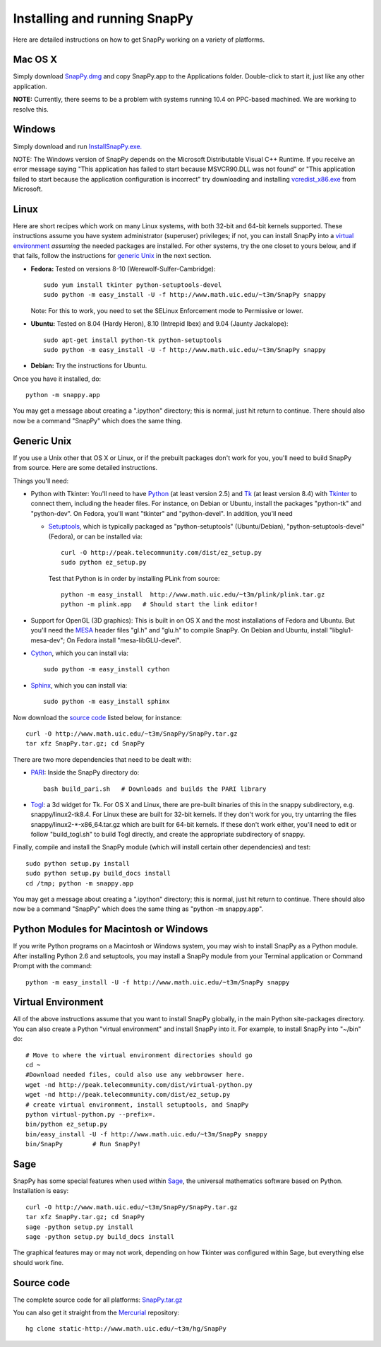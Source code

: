 .. Installing SnapPy

Installing and running SnapPy
======================================================

Here are detailed instructions on how to get SnapPy working on a
variety of platforms.

Mac OS X
---------------

Simply download `SnapPy.dmg <http://www.math.uic.edu/~t3m/SnapPy/SnapPy.dmg>`_
and copy SnapPy.app to the Applications folder.  Double-click to start
it, just like any other application.

**NOTE:** Currently, there seems to be a problem with systems running
10.4 on PPC-based machined.  We are working to resolve this.  

Windows
-------------------

Simply download and run
`InstallSnapPy.exe. <http://www.math.uic.edu/~t3m/SnapPy/InstallSnapPy.exe>`_

NOTE: The Windows version of SnapPy depends on the Microsoft Distributable
Visual C++ Runtime.  If you receive an error message saying
"This application has failed to start because MSVCR90.DLL was not found" or "This application failed to start because the application configuration is incorrect" try downloading and installing `vcredist_x86.exe
<http://www.microsoft.com/downloads/details.aspx?FamilyID=9b2da534-3e03-4391-8a4d-074b9f2bc1bf&displaylang=en>`_ from Microsoft.

Linux
--------------------

Here are short recipes which work on many Linux systems, with both
32-bit and 64-bit kernels supported.  These instructions assume you
have system administrator (superuser) privileges; if not, you can
install SnapPy into a `virtual environment`_ *assuming* the needed
packages are installed.  For other systems, try the one closet to
yours below, and if that fails, follow the instructions for `generic
Unix`_ in the next section.

+ **Fedora:** Tested on versions 8-10 (Werewolf-Sulfer-Cambridge)::

    sudo yum install tkinter python-setuptools-devel 
    sudo python -m easy_install -U -f http://www.math.uic.edu/~t3m/SnapPy snappy

  Note: For this to work, you need to set the SELinux Enforcement mode
  to Permissive or lower.

+ **Ubuntu:** Tested on 8.04 (Hardy Heron), 8.10 (Intrepid Ibex) and 9.04 (Jaunty Jackalope)::

    sudo apt-get install python-tk python-setuptools    
    sudo python -m easy_install -U -f http://www.math.uic.edu/~t3m/SnapPy snappy

+ **Debian:** Try the instructions for Ubuntu.  

Once you have it installed, do::

  python -m snappy.app

You may get a message about creating a ".ipython" directory; this is
normal, just hit return to continue.  There should also now be a
command "SnapPy" which does the same thing.



Generic Unix
----------------------------------------------------------

If you use a Unix other that OS X or Linux, or if the prebuilt
packages don't work for you, you'll need to build SnapPy from source.
Here are some detailed instructions.

Things you'll need:

- Python with Tkinter: You'll need to have `Python
  <http://python.org>`_ (at least version 2.5) and `Tk <http://tcl.tk>`_
  (at least version 8.4) with `Tkinter <http://wiki.python.org/moin/TkInter>`_ to
  connect them, including the header files.  For instance, on Debian
  or Ubuntu, install the packages "python-tk" and "python-dev". On
  Fedora, you'll want "tkinter" and "python-devel". In addition, you'll
  need

  - `Setuptools <http://peak.telecommunity.com/DevCenter/setuptools>`_, which is
    typically packaged as "python-setuptools" (Ubuntu/Debian),
    "python-setuptools-devel" (Fedora), or can be installed via::

      curl -O http://peak.telecommunity.com/dist/ez_setup.py
      sudo python ez_setup.py  

    Test that Python is in order by installing PLink from source::

      python -m easy_install  http://www.math.uic.edu/~t3m/plink/plink.tar.gz
      python -m plink.app   # Should start the link editor!

- Support for OpenGL (3D graphics): This is built in on OS X and the
  most installations of Fedora and Ubuntu.  But you'll need the `MESA
  <http://www.mesa3d.org/>`_ header files "gl.h" and "glu.h" to compile
  SnapPy.  On Debian and Ubuntu, install "libglu1-mesa-dev"; On Fedora install
  "mesa-libGLU-devel".

- `Cython <http://cython.org>`_, which you can install via::

    sudo python -m easy_install cython

- `Sphinx <http://sphinx.pocoo.org/>`_, which you can install via::

    sudo python -m easy_install sphinx

Now download the `source code`_ listed below, for instance::

    curl -O http://www.math.uic.edu/~t3m/SnapPy/SnapPy.tar.gz
    tar xfz SnapPy.tar.gz; cd SnapPy

There are two more dependencies that need to be dealt with:

- `PARI <http://pari.math.u-bordeaux.fr/>`_:  Inside the SnapPy directory do::

    bash build_pari.sh   # Downloads and builds the PARI library
  
- `Togl <http://togl.sf.net>`_: a 3d widget for Tk. For OS X and
  Linux, there are pre-built binaries of this in the snappy
  subdirectory, e.g. snappy/linux2-tk8.4.  For Linux these are built for
  32-bit kernels.  If they don't work for you, try untarring the files
  snappy/linux2-*-x86_64.tar.gz which are built for 64-bit kernels.
  If these don't work either, you'll  need to edit or follow "build_togl.sh" to build Togl directly, and
  create the appropriate subdirectory of snappy.

  
Finally, compile and install the SnapPy module (which will install
certain other dependencies) and test::

  sudo python setup.py install
  sudo python setup.py build_docs install
  cd /tmp; python -m snappy.app

You may get a message about creating a ".ipython" directory; this is
normal, just hit return to continue.  There should also now be a
command "SnapPy" which does the same thing as "python -m snappy.app".

Python Modules for Macintosh or Windows
---------------------------------------

If you write Python programs on a Macintosh or Windows system, you
may wish to install SnapPy as a Python module.  After installing
Python 2.6 and setuptools, you may install a SnapPy module from
your Terminal application or Command Prompt with the command::

    python -m easy_install -U -f http://www.math.uic.edu/~t3m/SnapPy snappy


Virtual Environment
-----------------------------------

All of the above instructions assume that you want to install SnapPy
globally, in the main Python site-packages directory.  You can also
create a Python "virtual environment" and install SnapPy into it.  For
example, to install SnapPy into "~/bin" do::

   # Move to where the virtual environment directories should go
   cd ~
   #Download needed files, could also use any webbrowser here.
   wget -nd http://peak.telecommunity.com/dist/virtual-python.py    
   wget -nd http://peak.telecommunity.com/dist/ez_setup.py 
   # create virtual environment, install setuptools, and SnapPy			  
   python virtual-python.py --prefix=.
   bin/python ez_setup.py       
   bin/easy_install -U -f http://www.math.uic.edu/~t3m/SnapPy snappy
   bin/SnapPy        # Run SnapPy!

Sage
----

SnapPy has some special features when used within `Sage
<http://sagemath.org>`_, the universal mathematics software based on
Python. Installation is easy::

  curl -O http://www.math.uic.edu/~t3m/SnapPy/SnapPy.tar.gz
  tar xfz SnapPy.tar.gz; cd SnapPy
  sage -python setup.py install
  sage -python setup.py build_docs install

The graphical features may or may not work, depending on how Tkinter
was configured within Sage, but everything else should work fine.

Source code
-----------------------------------

The complete source code for all platforms: `SnapPy.tar.gz <http://www.math.uic.edu/~t3m/SnapPy/SnapPy.tar.gz>`_   

You can also get it straight from the `Mercurial
<http://www.selenic.com/mercurial>`_ repository::

  hg clone static-http://www.math.uic.edu/~t3m/hg/SnapPy


